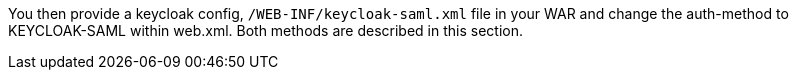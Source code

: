 [[saml_jboss_adapter]]

ifeval::[{project_community}==true]
==== JBoss EAP/WildFly Adapter
endif::[]
ifeval::[{project_product}==true]
==== JBoss EAP Adapter
endif::[]

ifeval::[{project_community}==true]
To be able to secure WAR apps deployed on JBoss EAP or WildFly, you must install and configure the {project_name} SAML Adapter Subsystem.
endif::[]
ifeval::[{project_product}==true]
To be able to secure WAR apps deployed on JBoss EAP, you must install and configure the {project_name} SAML Adapter Subsystem.
endif::[]

You then provide a keycloak config, `/WEB-INF/keycloak-saml.xml` file in your WAR and change the auth-method to KEYCLOAK-SAML within web.xml.
Both methods are described in this section.

